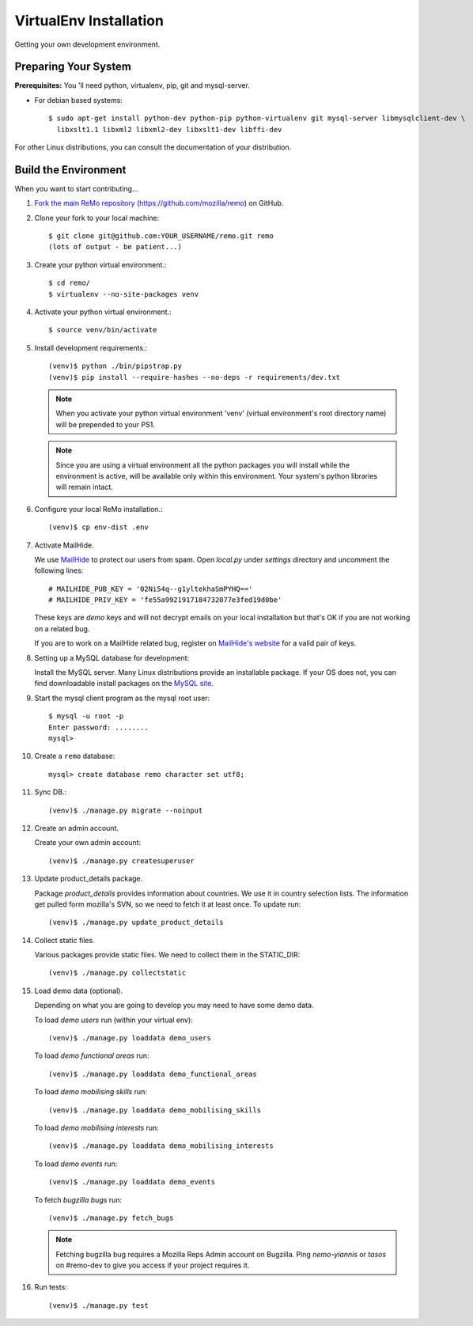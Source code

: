 =======================
VirtualEnv Installation
=======================

Getting your own development environment.

Preparing Your System
---------------------

**Prerequisites:** You 'll need python, virtualenv, pip, git and mysql-server.

- For debian based systems::

   $ sudo apt-get install python-dev python-pip python-virtualenv git mysql-server libmysqlclient-dev \
     libxslt1.1 libxml2 libxml2-dev libxslt1-dev libffi-dev

For other Linux distributions, you can consult the documentation of your distribution.


Build the Environment
---------------------

When you want to start contributing...

#.  `Fork the main ReMo repository`_ (https://github.com/mozilla/remo) on GitHub.

#.  Clone your fork to your local machine::

       $ git clone git@github.com:YOUR_USERNAME/remo.git remo
       (lots of output - be patient...)


#. Create your python virtual environment.::

   $ cd remo/
   $ virtualenv --no-site-packages venv


#. Activate your python virtual environment.::

   $ source venv/bin/activate

#. Install development requirements.::

     (venv)$ python ./bin/pipstrap.py
     (venv)$ pip install --require-hashes --no-deps -r requirements/dev.txt

   .. note::

      When you activate your python virtual environment 'venv'
      (virtual environment's root directory name) will be prepended
      to your PS1.


   .. note::

      Since you are using a virtual environment all the python
      packages you will install while the environment is active,
      will be available only within this environment. Your system's
      python libraries will remain intact.


#. Configure your local ReMo installation.::

     (venv)$ cp env-dist .env


#. Activate MailHide.

   We use `MailHide
   <https://developers.google.com/recaptcha/docs/mailhideapi>`_ to
   protect our users from spam. Open `local.py` under `settings`
   directory and uncomment the following lines::

     # MAILHIDE_PUB_KEY = '02Ni54q--g1yltekhaSmPYHQ=='
     # MAILHIDE_PRIV_KEY = 'fe55a9921917184732077e3fed19d0be'

   These keys are `demo` keys and will not decrypt emails on your
   local installation but that's OK if you are not working on a
   related bug.

   If you are to work on a MailHide related bug, register on
   `MailHide's website
   <http://www.google.com/recaptcha/mailhide/apikey>`_ for a valid
   pair of keys.


#. Setting up a MySQL database for development:

   Install the MySQL server. Many Linux distributions provide an installable
   package. If your OS does not, you can find downloadable install packages
   on the `MySQL site`_.

#. Start the mysql client program as the mysql root user::

    $ mysql -u root -p
    Enter password: ........
    mysql>

#. Create a ``remo`` database::

    mysql> create database remo character set utf8;

#. Sync DB.::

     (venv)$ ./manage.py migrate --noinput


#. Create an admin account.

   Create your own admin account::

    (venv)$ ./manage.py createsuperuser


#. Update product_details package.

   Package `product_details` provides information about countries. We
   use it in country selection lists. The information get pulled form
   mozilla's SVN, so we need to fetch it at least once. To update run::

     (venv)$ ./manage.py update_product_details


#. Collect static files.

   Various packages provide static files. We need to collect them in
   the STATIC_DIR::

     (venv)$ ./manage.py collectstatic


#. Load demo data (optional).

   Depending on what you are going to develop you may need to have
   some demo data.

   To load *demo users* run (within your virtual env)::

     (venv)$ ./manage.py loaddata demo_users

   To load *demo functional areas* run::

     (venv)$ ./manage.py loaddata demo_functional_areas

   To load *demo mobilising skills* run::

     (venv)$ ./manage.py loaddata demo_mobilising_skills

   To load *demo mobilising interests* run::

     (venv)$ ./manage.py loaddata demo_mobilising_interests

   To load *demo events* run::

     (venv)$ ./manage.py loaddata demo_events

   To fetch *bugzilla bugs* run::

     (venv)$ ./manage.py fetch_bugs

   .. note::

      Fetching bugzilla bug requires a Mozilla Reps Admin account on
      Bugzilla. Ping `nemo-yiannis` or `tasos` on #remo-dev to give you access if
      your project requires it.

#. Run tests::

     (venv)$ ./manage.py test

.. _MySQL site: http://dev.mysql.com/downloads/mysql/
.. _Fork the main ReMo repository: https://github.com/mozilla/remo/fork
